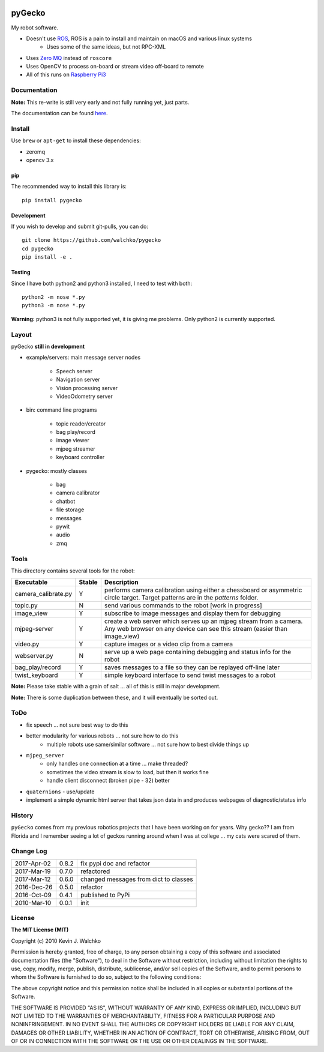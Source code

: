 
.. image:: https://github.com/walchko/pygecko/raw/master/pics/gecko.jpg
	:target: https://github.com/walchko/pygecko

pyGecko
============================

.. image:: https://img.shields.io/pypi/v/pygecko.svg
	:target: https://github.com/walchko/pygecko
.. image:: https://img.shields.io/pypi/l/pygecko.svg
	:target: https://github.com/walchko/pygecko
.. image:: https://travis-ci.org/walchko/pygecko.svg?branch=master
	:target: https://travis-ci.org/walchko/pygecko
.. image:: https://landscape.io/github/walchko/pygecko/master/landscape.svg?style=flat
	:target: https://landscape.io/github/walchko/pygecko/master
	:alt: Code Health
.. image:: https://requires.io/github/walchko/pygecko/requirements.svg?branch=master
	:target: https://requires.io/github/walchko/pygecko/requirements/?branch=master
	:alt: Requirements Status

My robot software.

* Doesn't use `ROS <http://ros.org>`_, ROS is a pain to install and maintain on macOS and various linux systems
	* Uses some of the same ideas, but not RPC-XML
* Uses `Zero MQ <http://http://zeromq.org/>`_ instead of ``roscore``
* Uses OpenCV to process on-board or stream video off-board to remote
* All of this runs on `Raspberry Pi3 <http://www.raspberrypi.org>`_

Documentation
-------------------

**Note:** This re-write is still very early and not fully running yet, just
parts.

The documentation can be found `here <docs/Markdown>`_.

Install
-----------

Use ``brew`` or ``apt-get`` to install these dependencies:

* zeromq
* opencv 3.x

pip
~~~~~

The recommended way to install this library is::

	pip install pygecko

Development
~~~~~~~~~~~~~

If you wish to develop and submit git-pulls, you can do::

	git clone https://github.com/walchko/pygecko
	cd pygecko
	pip install -e .

Testing
~~~~~~~~~

Since I have both python2 and python3 installed, I need to test with both::

	python2 -m nose *.py
	python3 -m nose *.py

**Warning:** python3 is not fully supported yet, it is giving me problems. Only
python2 is currently supported.

Layout
------------

pyGecko **still in development**

* example/servers: main message server nodes

	* Speech server
	* Navigation server
	* Vision processing server
	* VideoOdometry server

* bin: command line programs

	* topic reader/creator
	* bag play/record
	* image viewer
	* mjpeg streamer
	* keyboard controller

* pygecko: mostly classes

	* bag
	* camera calibrator
	* chatbot
	* file storage
	* messages
	* pywit
	* audio
	* zmq

Tools
---------

This directory contains several tools for the robot:

==================== ======= ================
Executable           Stable  Description
==================== ======= ================
camera_calibrate.py  Y       performs camera calibration using either a chessboard or asymmetric circle target. Target patterns are in the `patterns` folder.
topic.py             N       send various commands to the robot [work in progress]
image_view           Y       subscribe to image messages and display them for debugging
mjpeg-server         Y       create a web server which serves up an mjpeg stream from a camera. Any web browser on any device can see this stream (easier than image_view)
video.py             Y       capture images or a video clip from a camera
webserver.py         N       serve up a web page containing debugging and status info for the robot
bag_play/record      Y       saves messages to a file so they can be replayed off-line later
twist_keyboard       Y       simple keyboard interface to send twist messages to a robot
==================== ======= ================

**Note:** Please take stable with a grain of salt ... all of this is still in major development.

**Note:** There is some duplication between these, and it will eventually be sorted out.


ToDo
-----

* fix speech ... not sure best way to do this
* better modularity for various robots ... not sure how to do this
	* multiple robots use same/similar software ... not sure how to best divide things up
* ``mjpeg_server``
	* only handles one connection at a time ... make threaded?
	* sometimes the video stream is slow to load, but then it works fine
	* handle client disconnect (broken pipe - 32) better
* ``quaternions`` - use/update
* implement a simple dynamic html server that takes json data in and produces webpages of diagnostic/status info

History
-----------

``pyGecko`` comes from my previous robotics projects that I have been working
on for years. Why gecko?? I am from Florida and I remember seeing a lot of geckos
running around when I was at college ... my cats were scared of them.

Change Log
-------------

============ ======= ============================
2017-Apr-02  0.8.2   fix pypi doc and refactor
2017-Mar-19  0.7.0   refactored
2017-Mar-12  0.6.0   changed messages from dict to classes
2016-Dec-26  0.5.0   refactor
2016-Oct-09  0.4.1   published to PyPi
2010-Mar-10  0.0.1   init
============ ======= ============================


License
----------

**The MIT License (MIT)**

Copyright (c) 2010 Kevin J. Walchko

Permission is hereby granted, free of charge, to any person obtaining a copy of
this software and associated documentation files (the "Software"), to deal in
the Software without restriction, including without limitation the rights to
use, copy, modify, merge, publish, distribute, sublicense, and/or sell copies
of the Software, and to permit persons to whom the Software is furnished to do
so, subject to the following conditions:

The above copyright notice and this permission notice shall be included in all
copies or substantial portions of the Software.

THE SOFTWARE IS PROVIDED "AS IS", WITHOUT WARRANTY OF ANY KIND, EXPRESS OR
IMPLIED, INCLUDING BUT NOT LIMITED TO THE WARRANTIES OF MERCHANTABILITY, FITNESS
FOR A PARTICULAR PURPOSE AND NONINFRINGEMENT. IN NO EVENT SHALL THE AUTHORS OR
COPYRIGHT HOLDERS BE LIABLE FOR ANY CLAIM, DAMAGES OR OTHER LIABILITY, WHETHER
IN AN ACTION OF CONTRACT, TORT OR OTHERWISE, ARISING FROM, OUT OF OR IN
CONNECTION WITH THE SOFTWARE OR THE USE OR OTHER DEALINGS IN THE SOFTWARE.
